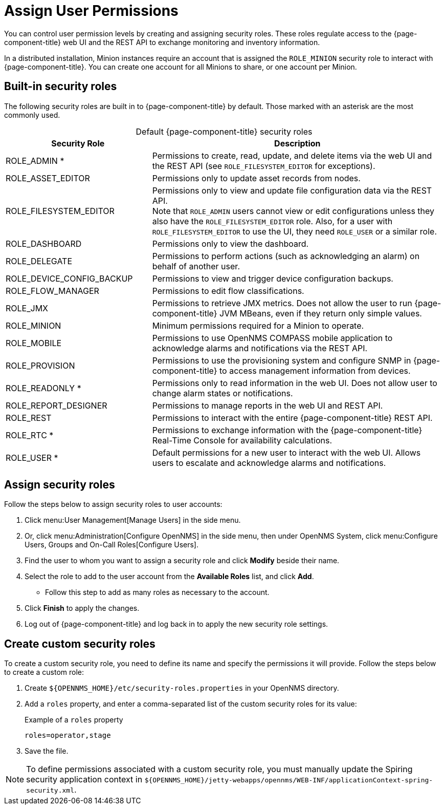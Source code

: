 
[[ga-role-user-management-roles]]
= Assign User Permissions
:description: How to assign user permissions in {page-component-title}: default security roles (admin, RTC, asset editor, etc.) and creating custom security roles.

You can control user permission levels by creating and assigning security roles.
These roles regulate access to the {page-component-title} web UI and the REST API to exchange monitoring and inventory information.
ifndef::opennms-prime[]

In a distributed installation, Minion instances require an account that is assigned the `ROLE_MINION` security role to interact with {page-component-title}.
You can create one account for all Minions to share, or one account per Minion.
endif::opennms-prime[]

== Built-in security roles

The following security roles are built in to {page-component-title} by default.
Those marked with an asterisk are the most commonly used.

[caption=]
.Default {page-component-title} security roles
[cols="1,2"]
|===
| Security Role | Description

| ROLE_ADMIN *
| Permissions to create, read, update, and delete items via the web UI and the REST API (see `ROLE_FILESYSTEM_EDITOR` for exceptions).

| ROLE_ASSET_EDITOR
| Permissions only to update asset records from nodes.

| ROLE_FILESYSTEM_EDITOR
| Permissions only to view and update file configuration data via the REST API. +
Note that `ROLE_ADMIN` users cannot view or edit configurations unless they also have the `ROLE_FILESYSTEM_EDITOR` role.
Also, for a user with `ROLE_FILESYSTEM_EDITOR` to use the UI, they need `ROLE_USER` or a similar role.

| ROLE_DASHBOARD
| Permissions only to view the dashboard.

| ROLE_DELEGATE
| Permissions to perform actions (such as acknowledging an alarm) on behalf of another user.

| ROLE_DEVICE_CONFIG_BACKUP
| Permissions to view and trigger device configuration backups.

| ROLE_FLOW_MANAGER
| Permissions to edit flow classifications.

| ROLE_JMX
| Permissions to retrieve JMX metrics.
Does not allow the user to run {page-component-title} JVM MBeans, even if they return only simple values.
ifndef::opennms-prime[]

| ROLE_MINION
| Minimum permissions required for a Minion to operate.
endif::opennms-prime[]

| ROLE_MOBILE
| Permissions to use OpenNMS COMPASS mobile application to acknowledge alarms and notifications via the REST API.

| ROLE_PROVISION
| Permissions to use the provisioning system and configure SNMP in {page-component-title} to access management information from devices.

| ROLE_READONLY *
| Permissions only to read information in the web UI.
Does not allow user to change alarm states or notifications.

| ROLE_REPORT_DESIGNER
| Permissions to manage reports in the web UI and REST API.

| ROLE_REST
| Permissions to interact with the entire {page-component-title} REST API.

| ROLE_RTC *
| Permissions to exchange information with the {page-component-title} Real-Time Console for availability calculations.

| ROLE_USER *
| Default permissions for a new user to interact with the web UI.
Allows users to escalate and acknowledge alarms and notifications.
|===

== Assign security roles

Follow the steps below to assign security roles to user accounts:

. Click menu:User Management[Manage Users] in the side menu.
. Or, click menu:Administration[Configure OpenNMS] in the side menu, then under OpenNMS System, click menu:Configure Users, Groups and On-Call Roles[Configure Users].
. Find the user to whom you want to assign a security role and click *Modify* beside their name.
. Select the role to add to the user account from the *Available Roles* list, and click *Add*.
** Follow this step to add as many roles as necessary to the account.
. Click *Finish* to apply the changes.
. Log out of {page-component-title} and log back in to apply the new security role settings.

== Create custom security roles

To create a custom security role, you need to define its name and specify the permissions it will provide.
Follow the steps below to create a custom role:

. Create `$\{OPENNMS_HOME}/etc/security-roles.properties` in your OpenNMS directory.
. Add a `roles` property, and enter a comma-separated list of the custom security roles for its value:
+
.Example of a `roles` property
[source, properties]
roles=operator,stage

. Save the file.

NOTE: To define permissions associated with a custom security role, you must manually update the Spiring security application context in `$\{OPENNMS_HOME}/jetty-webapps/opennms/WEB-INF/applicationContext-spring-security.xml`.
